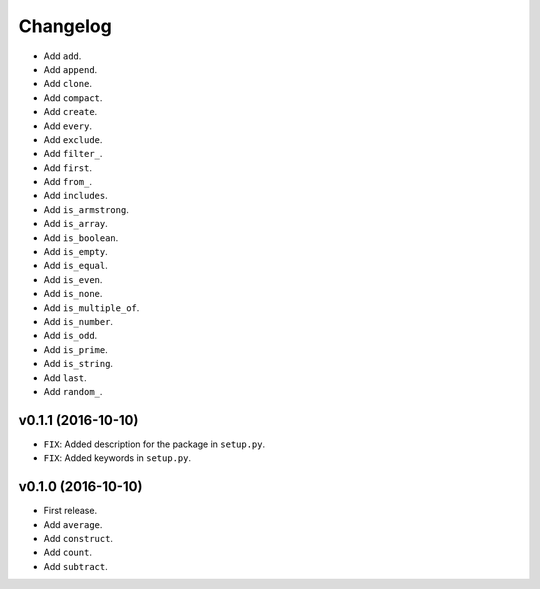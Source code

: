 Changelog
=========


- Add ``add``.
- Add ``append``.
- Add ``clone``.
- Add ``compact``.
- Add ``create``.
- Add ``every``.
- Add ``exclude``.
- Add ``filter_``.
- Add ``first``.
- Add ``from_``.
- Add ``includes``.
- Add ``is_armstrong``.
- Add ``is_array``.
- Add ``is_boolean``.
- Add ``is_empty``.
- Add ``is_equal``.
- Add ``is_even``.
- Add ``is_none``.
- Add ``is_multiple_of``.
- Add ``is_number``.
- Add ``is_odd``.
- Add ``is_prime``.
- Add ``is_string``.
- Add ``last``.
- Add ``random_``.


v0.1.1 (2016-10-10)
-------------------

- ``FIX``: Added description for the package in ``setup.py``.
- ``FIX``: Added keywords in ``setup.py``.


v0.1.0 (2016-10-10)
-------------------

- First release.
- Add ``average``.
- Add ``construct``.
- Add ``count``.
- Add ``subtract``.
